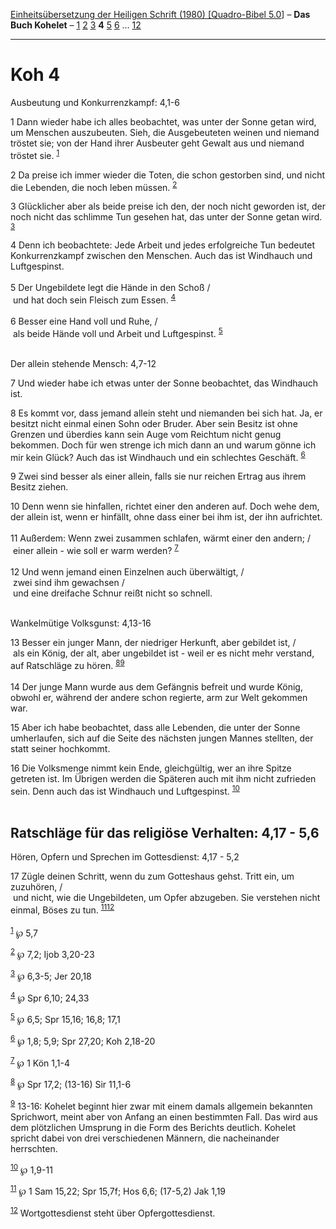 :PROPERTIES:
:ID:       79b568b5-4abb-4501-b11c-090b3e82a0ba
:END:
<<navbar>>
[[../index.html][Einheitsübersetzung der Heiligen Schrift (1980)
[Quadro-Bibel 5.0]]] -- *Das Buch Kohelet* -- [[file:Koh_1.html][1]]
[[file:Koh_2.html][2]] [[file:Koh_3.html][3]] *4* [[file:Koh_5.html][5]]
[[file:Koh_6.html][6]] ... [[file:Koh_12.html][12]]

--------------

* Koh 4
  :PROPERTIES:
  :CUSTOM_ID: koh-4
  :END:

<<verses>>

<<v1>>
**** Ausbeutung und Konkurrenzkampf: 4,1-6
     :PROPERTIES:
     :CUSTOM_ID: ausbeutung-und-konkurrenzkampf-41-6
     :END:
1 Dann wieder habe ich alles beobachtet, was unter der Sonne getan wird,
um Menschen auszubeuten. Sieh, die Ausgebeuteten weinen und niemand
tröstet sie; von der Hand ihrer Ausbeuter geht Gewalt aus und niemand
tröstet sie. ^{[[#fn1][1]]}

<<v2>>
2 Da preise ich immer wieder die Toten, die schon gestorben sind, und
nicht die Lebenden, die noch leben müssen. ^{[[#fn2][2]]}

<<v3>>
3 Glücklicher aber als beide preise ich den, der noch nicht geworden
ist, der noch nicht das schlimme Tun gesehen hat, das unter der Sonne
getan wird. ^{[[#fn3][3]]}

<<v4>>
4 Denn ich beobachtete: Jede Arbeit und jedes erfolgreiche Tun bedeutet
Konkurrenzkampf zwischen den Menschen. Auch das ist Windhauch und
Luftgespinst.\\
\\

<<v5>>
5 Der Ungebildete legt die Hände in den Schoß /\\
 und hat doch sein Fleisch zum Essen. ^{[[#fn4][4]]}\\
\\

<<v6>>
6 Besser eine Hand voll und Ruhe, /\\
 als beide Hände voll und Arbeit und Luftgespinst. ^{[[#fn5][5]]}\\
\\

<<v7>>
**** Der allein stehende Mensch: 4,7-12
     :PROPERTIES:
     :CUSTOM_ID: der-allein-stehende-mensch-47-12
     :END:
7 Und wieder habe ich etwas unter der Sonne beobachtet, das Windhauch
ist.

<<v8>>
8 Es kommt vor, dass jemand allein steht und niemanden bei sich hat. Ja,
er besitzt nicht einmal einen Sohn oder Bruder. Aber sein Besitz ist
ohne Grenzen und überdies kann sein Auge vom Reichtum nicht genug
bekommen. Doch für wen strenge ich mich dann an und warum gönne ich mir
kein Glück? Auch das ist Windhauch und ein schlechtes Geschäft.
^{[[#fn6][6]]}

<<v9>>
9 Zwei sind besser als einer allein, falls sie nur reichen Ertrag aus
ihrem Besitz ziehen.

<<v10>>
10 Denn wenn sie hinfallen, richtet einer den anderen auf. Doch wehe
dem, der allein ist, wenn er hinfällt, ohne dass einer bei ihm ist, der
ihn aufrichtet.\\
\\

<<v11>>
11 Außerdem: Wenn zwei zusammen schlafen, wärmt einer den andern; /\\
 einer allein - wie soll er warm werden? ^{[[#fn7][7]]}\\
\\

<<v12>>
12 Und wenn jemand einen Einzelnen auch überwältigt, /\\
 zwei sind ihm gewachsen /\\
 und eine dreifache Schnur reißt nicht so schnell.\\
\\

<<v13>>
**** Wankelmütige Volksgunst: 4,13-16
     :PROPERTIES:
     :CUSTOM_ID: wankelmütige-volksgunst-413-16
     :END:
13 Besser ein junger Mann, der niedriger Herkunft, aber gebildet ist,
/\\
 als ein König, der alt, aber ungebildet ist - weil er es nicht mehr
verstand, auf Ratschläge zu hören. ^{[[#fn8][8]][[#fn9][9]]}\\
\\

<<v14>>
14 Der junge Mann wurde aus dem Gefängnis befreit und wurde König,
obwohl er, während der andere schon regierte, arm zur Welt gekommen war.

<<v15>>
15 Aber ich habe beobachtet, dass alle Lebenden, die unter der Sonne
umherlaufen, sich auf die Seite des nächsten jungen Mannes stellten, der
statt seiner hochkommt.

<<v16>>
16 Die Volksmenge nimmt kein Ende, gleichgültig, wer an ihre Spitze
getreten ist. Im Übrigen werden die Späteren auch mit ihm nicht
zufrieden sein. Denn auch das ist Windhauch und Luftgespinst.
^{[[#fn10][10]]}\\
\\

<<v17>>
** Ratschläge für das religiöse Verhalten: 4,17 - 5,6
   :PROPERTIES:
   :CUSTOM_ID: ratschläge-für-das-religiöse-verhalten-417---56
   :END:
**** Hören, Opfern und Sprechen im Gottesdienst: 4,17 - 5,2
     :PROPERTIES:
     :CUSTOM_ID: hören-opfern-und-sprechen-im-gottesdienst-417---52
     :END:
17 Zügle deinen Schritt, wenn du zum Gotteshaus gehst. Tritt ein, um
zuzuhören, /\\
 und nicht, wie die Ungebildeten, um Opfer abzugeben. Sie verstehen
nicht einmal, Böses zu tun. ^{[[#fn11][11]][[#fn12][12]]}\\
\\

^{[[#fnm1][1]]} ℘ 5,7

^{[[#fnm2][2]]} ℘ 7,2; Ijob 3,20-23

^{[[#fnm3][3]]} ℘ 6,3-5; Jer 20,18

^{[[#fnm4][4]]} ℘ Spr 6,10; 24,33

^{[[#fnm5][5]]} ℘ 6,5; Spr 15,16; 16,8; 17,1

^{[[#fnm6][6]]} ℘ 1,8; 5,9; Spr 27,20; Koh 2,18-20

^{[[#fnm7][7]]} ℘ 1 Kön 1,1-4

^{[[#fnm8][8]]} ℘ Spr 17,2; (13-16) Sir 11,1-6

^{[[#fnm9][9]]} 13-16: Kohelet beginnt hier zwar mit einem damals
allgemein bekannten Sprichwort, meint aber von Anfang an einen
bestimmten Fall. Das wird aus dem plötzlichen Umsprung in die Form des
Berichts deutlich. Kohelet spricht dabei von drei verschiedenen Männern,
die nacheinander herrschten.

^{[[#fnm10][10]]} ℘ 1,9-11

^{[[#fnm11][11]]} ℘ 1 Sam 15,22; Spr 15,7f; Hos 6,6; (17-5,2) Jak 1,19

^{[[#fnm12][12]]} Wortgottesdienst steht über Opfergottesdienst.
